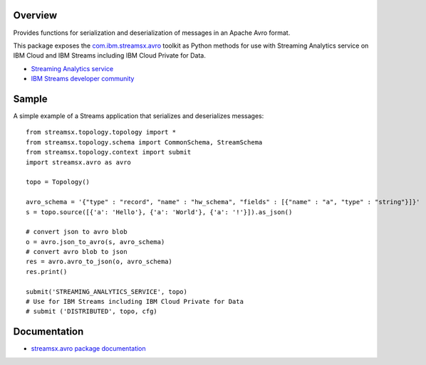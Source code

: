 Overview
========

Provides functions for serialization and deserialization of messages in an Apache Avro format.

This package exposes the `com.ibm.streamsx.avro <https://ibmstreams.github.io/streamsx.avro/>`_ toolkit as Python methods for use with Streaming Analytics service on
IBM Cloud and IBM Streams including IBM Cloud Private for Data.

* `Streaming Analytics service <https://console.ng.bluemix.net/catalog/services/streaming-analytics>`_
* `IBM Streams developer community <https://developer.ibm.com/streamsdev/>`_


Sample
======

A simple example of a Streams application that serializes and deserializes messages::

    from streamsx.topology.topology import *
    from streamsx.topology.schema import CommonSchema, StreamSchema
    from streamsx.topology.context import submit
    import streamsx.avro as avro

    topo = Topology()

    avro_schema = '{"type" : "record", "name" : "hw_schema", "fields" : [{"name" : "a", "type" : "string"}]}'
    s = topo.source([{'a': 'Hello'}, {'a': 'World'}, {'a': '!'}]).as_json()

    # convert json to avro blob
    o = avro.json_to_avro(s, avro_schema)
    # convert avro blob to json
    res = avro.avro_to_json(o, avro_schema)
    res.print()

    submit('STREAMING_ANALYTICS_SERVICE', topo)
    # Use for IBM Streams including IBM Cloud Private for Data
    # submit ('DISTRIBUTED', topo, cfg)

Documentation
=============

* `streamsx.avro package documentation <http://streamsxavro.readthedocs.io>`_



